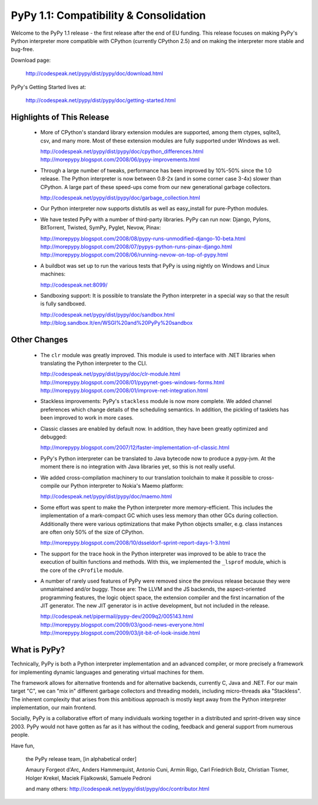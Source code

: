 ==========================================
PyPy 1.1: Compatibility & Consolidation
==========================================

Welcome to the PyPy 1.1 release - the first release after the end of EU
funding. This release focuses on making PyPy's Python interpreter more
compatible with CPython (currently CPython 2.5) and on making the
interpreter more stable and bug-free.

Download page:
    
   http://codespeak.net/pypy/dist/pypy/doc/download.html

PyPy's Getting Started lives at:

   http://codespeak.net/pypy/dist/pypy/doc/getting-started.html

Highlights of This Release
==========================

  - More of CPython's standard library extension modules are supported,
    among them ctypes, sqlite3, csv, and many more. Most of these extension 
    modules are fully supported under Windows as well.

    http://codespeak.net/pypy/dist/pypy/doc/cpython_differences.html
    http://morepypy.blogspot.com/2008/06/pypy-improvements.html

  - Through a large number of tweaks, performance has been improved by
    10%-50% since the 1.0 release. The Python interpreter is now between
    0.8-2x (and in some corner case 3-4x) slower than CPython. A large
    part of these speed-ups come from our new generational garbage
    collectors.

    http://codespeak.net/pypy/dist/pypy/doc/garbage_collection.html

  - Our Python interpreter now supports distutils as well as
    easy_install for pure-Python modules.

  - We have tested PyPy with a number of third-party libraries. PyPy can
    run now: Django, Pylons, BitTorrent, Twisted, SymPy, Pyglet, Nevow,
    Pinax:

    http://morepypy.blogspot.com/2008/08/pypy-runs-unmodified-django-10-beta.html
    http://morepypy.blogspot.com/2008/07/pypys-python-runs-pinax-django.html
    http://morepypy.blogspot.com/2008/06/running-nevow-on-top-of-pypy.html

  - A buildbot was set up to run the various tests that PyPy is using
    nightly on Windows and Linux machines:

    http://codespeak.net:8099/

  - Sandboxing support: It is possible to translate the Python
    interpreter in a special way so that the result is fully sandboxed.
    
    http://codespeak.net/pypy/dist/pypy/doc/sandbox.html
    http://blog.sandbox.lt/en/WSGI%20and%20PyPy%20sandbox


Other Changes
=============

  - The ``clr`` module was greatly improved. This module is used to
    interface with .NET libraries when translating the Python
    interpreter to the CLI.

    http://codespeak.net/pypy/dist/pypy/doc/clr-module.html
    http://morepypy.blogspot.com/2008/01/pypynet-goes-windows-forms.html
    http://morepypy.blogspot.com/2008/01/improve-net-integration.html

  - Stackless improvements: PyPy's ``stackless`` module is now more
    complete. We added channel preferences which change details of the
    scheduling semantics. In addition, the pickling of tasklets has been
    improved to work in more cases.

  - Classic classes are enabled by default now. In addition, they have
    been greatly optimized and debugged:

    http://morepypy.blogspot.com/2007/12/faster-implementation-of-classic.html

  - PyPy's Python interpreter can be translated to Java bytecode now to
    produce a pypy-jvm. At the moment there is no integration with
    Java libraries yet, so this is not really useful.

  - We added cross-compilation machinery to our translation toolchain to
    make it possible to cross-compile our Python interpreter to Nokia's
    Maemo platform:

    http://codespeak.net/pypy/dist/pypy/doc/maemo.html

  - Some effort was spent to make the Python interpreter more
    memory-efficient. This includes the implementation of a mark-compact
    GC which uses less memory than other GCs during collection.
    Additionally there were various optimizations that make Python
    objects smaller, e.g. class instances are often only 50% of the size
    of CPython.

    http://morepypy.blogspot.com/2008/10/dsseldorf-sprint-report-days-1-3.html

  - The support for the trace hook in the Python interpreter was
    improved to be able to trace the execution of builtin functions and
    methods. With this, we implemented the ``_lsprof`` module, which is
    the core of the ``cProfile`` module.

  - A number of rarely used features of PyPy were removed since the previous
    release because they were unmaintained and/or buggy. Those are: The
    LLVM and the JS backends, the aspect-oriented programming features,
    the logic object space, the extension compiler and the first
    incarnation of the JIT generator. The new JIT generator is in active
    development, but not included in the release.

    http://codespeak.net/pipermail/pypy-dev/2009q2/005143.html
    http://morepypy.blogspot.com/2009/03/good-news-everyone.html
    http://morepypy.blogspot.com/2009/03/jit-bit-of-look-inside.html


What is PyPy?
=============

Technically, PyPy is both a Python interpreter implementation and an
advanced compiler, or more precisely a framework for implementing dynamic
languages and generating virtual machines for them.

The framework allows for alternative frontends and for alternative
backends, currently C, Java and .NET.  For our main target "C", we can
"mix in" different garbage collectors and threading models,
including micro-threads aka "Stackless".  The inherent complexity that
arises from this ambitious approach is mostly kept away from the Python
interpreter implementation, our main frontend.

Socially, PyPy is a collaborative effort of many individuals working
together in a distributed and sprint-driven way since 2003.  PyPy would
not have gotten as far as it has without the coding, feedback and
general support from numerous people.



Have fun,

    the PyPy release team, [in alphabetical order]
    
    Amaury Forgeot d'Arc, Anders Hammerquist, Antonio Cuni, Armin Rigo,
    Carl Friedrich Bolz, Christian Tismer, Holger Krekel,
    Maciek Fijalkowski, Samuele Pedroni

    and many others:
    http://codespeak.net/pypy/dist/pypy/doc/contributor.html
